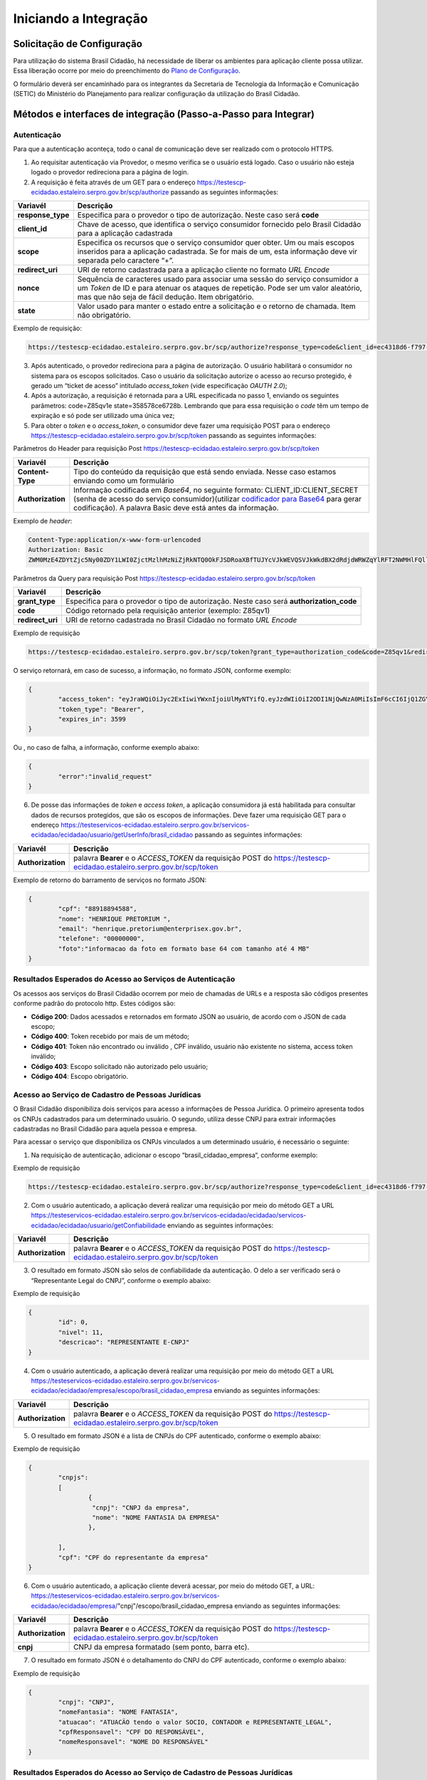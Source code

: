﻿Iniciando a Integração
=====================

Solicitação de Configuração
+++++++++++++++++++++++++++

Para utilização do sistema Brasil Cidadão, há necessidade de liberar os ambientes para aplicação cliente possa utilizar. Essa liberação ocorre por meio do preenchimento do `Plano de Configuração`_.

O formulário deverá ser encaminhado para os integrantes da Secretaria de Tecnologia da Informação e Comunicação (SETIC) do Ministério do Planejamento para realizar configuração da utilização do Brasil Cidadão.

Métodos e interfaces de integração (Passo-a-Passo para Integrar)
+++++++++++++++++++++++++++++++++++++++++++++++++++++++++++++++

Autenticação
------------

Para que a autenticação aconteça, todo o canal de comunicação deve ser realizado com o protocolo HTTPS.

1. Ao requisitar autenticação via Provedor, o mesmo verifica se o usuário está logado. Caso o usuário não esteja logado o provedor redireciona para a página de login.

2. A requisição é feita através de um GET para o endereço https://testescp-ecidadao.estaleiro.serpro.gov.br/scp/authorize passando as seguintes informações:

=================  ======================================================================
**Variavél**  	   **Descrição**
-----------------  ----------------------------------------------------------------------
**response_type**  Especifica para o provedor o tipo de autorização. Neste caso será **code**
**client_id**      Chave de acesso, que identifica o serviço consumidor fornecido pelo Brasil Cidadão para a aplicação cadastrada
**scope**          Especifica os recursos que o serviço consumidor quer obter. Um ou mais escopos inseridos para a aplicação cadastrada. Se for mais de um, esta informação deve vir separada pelo caractere “+”.
**redirect_uri**   URI de retorno cadastrada para a aplicação cliente no formato *URL Encode*
**nonce**          Sequência de caracteres usado para associar uma sessão do serviço consumidor a um *Token* de ID e para atenuar os ataques de repetição. Pode ser um valor aleatório, mas que não seja de fácil dedução. Item obrigatório.
**state**          Valor usado para manter o estado entre a solicitação e o retorno de chamada. Item não obrigatório. 
=================  ======================================================================

Exemplo de requisição:

.. code-block:: console

	https://testescp-ecidadao.estaleiro.serpro.gov.br/scp/authorize?response_type=code&client_id=ec4318d6-f797-4d65-b4f7-39a33bf4d544&scope=openid+brasil_cidadao&redirect_uri=http://appcliente.com.br/phpcliente/loginecidadao.Php&nonce=3ed8657fd74c&state=358578ce6728b

3. Após autenticado, o provedor redireciona para a página de autorização. O usuário habilitará o consumidor no sistema para os escopos solicitados. Caso o usuário da solicitação autorize o acesso ao recurso protegido, é gerado um “ticket de acesso” intitulado *access_token* (vide especificação *OAUTH 2.0*);

4. Após a autorização, a requisição é retornada para a URL especificada no passo 1, enviando os seguintes parâmetros: code=Z85qv1e state=358578ce6728b. Lembrando que para essa requisição o *code* têm um tempo de expiração e só pode ser utilizado uma única vez;

5. Para obter o *token* e o *access_token*, o consumidor deve fazer uma requisição POST para o endereço https://testescp-ecidadao.estaleiro.serpro.gov.br/scp/token passando as seguintes informações:

Parâmetros do Header para requisição Post https://testescp-ecidadao.estaleiro.serpro.gov.br/scp/token

=================  ======================================================================
**Variavél**  	   **Descrição**
-----------------  ----------------------------------------------------------------------
**Content-Type**   Tipo do conteúdo da requisição que está sendo enviada. Nesse caso estamos enviando como um formulário
**Authorization**  Informação codificada em *Base64*, no seguinte formato: CLIENT_ID:CLIENT_SECRET (senha de acesso do serviço consumidor)(utilizar `codificador para Base64`_ |site externo|  para gerar codificação). A palavra Basic deve está antes da informação. 
=================  ======================================================================
	
Exemplo de *header*:

.. code-block:: console

	Content-Type:application/x-www-form-urlencoded
	Authorization: Basic											
	ZWM0MzE4ZDYtZjc5Ny00ZDY1LWI0ZjctMzlhMzNiZjRkNTQ0OkFJSDRoaXBfTUJYcVJkWEVQSVJkWkdBX2dRdjdWRWZqYlRFT2NWMHlFQll4aE1iYUJzS0xwSzRzdUVkSU5FcS1kNzlyYWpaZ3I0SGJu VUM2WlRXV1lJOA==

Parâmetros da Query para requisição Post https://testescp-ecidadao.estaleiro.serpro.gov.br/scp/token
	
=================  ======================================================================
**Variavél**  	   **Descrição**
-----------------  ----------------------------------------------------------------------
**grant_type**     Especifica para o provedor o tipo de autorização. Neste caso será **authorization_code**
**code**           Código retornado pela requisição anterior (exemplo: Z85qv1)
**redirect_uri**   URI de retorno cadastrada no Brasil Cidadão no formato *URL Encode*
=================  ======================================================================

Exemplo de requisição

.. code-block:: console

	https://testescp-ecidadao.estaleiro.serpro.gov.br/scp/token?grant_type=authorization_code&code=Z85qv1&redirect_uri=http://appcliente.com.br/phpcliente/loginecidadao.Php	

O serviço retornará, em caso de sucesso, a informação, no formato JSON, conforme exemplo:

.. code-block:: JSON

	{ 
		"access_token": "eyJraWQiOiJyc2ExIiwiYWxnIjoiUlMyNTYifQ.eyJzdWIiOiI2ODI1NjQwNzA0MiIsImF6cCI6IjQ1ZGYzZWJjLTkwZjItNDMwMy1iMmQyLWUwY2ZiZjhkOWEwZCIsInNjb3BlIjpbXSwibmFtZSI6InRlc3RlIGVtcHJlc2EgaW5tZXRybyIsImlzcyI6Imh0dHBzOlwvXC90ZXN0ZXNjcC1lY2lkYWRhby5lc3RhbGVpcm8uc2VycHJvLmdvdi5iclwvc2NwXC8iLCJleHAiOjE1NTA2MTQ0NDIsImlhdCI6MTU1MDYxMDg0MiwiYXV0aF9mYWN0b3IiOiJDUEZfU0VOSEEiLCJqdGkiOiJhMGJlYmM1Mi1hYWQ5LTRlNzktYWEzNC03YTUzMWU0ZmE4ZDUifQ.dM-lUCSUU2vvWJruR9pMuUTf3_0qMo2JQFCccthn0dfc6cyUG-e_Vdl7t1j4bxrXk2IKx_8oEMk9c9csDzLxVx7HIy3mKp9pA2VmRGGU5FD3pUrAqkOgwGns0s9P0eCCIQKd_ylyUisPJwRroow7g72ldrCxm8BJneG4MX5soWHiiMfnu0IWSBiKQuQJ7fRfkJJC6Cxveq4AtZJ4mID3tPK496rFMFsY1RytsI-ed_Q_dGj6XxiEQpAlHiLCgxynrhIVMOyjU20h8FOWGWxE3rtr14Dl1fl6rvXp8wl5BJGurinj2kZjfe_HI1TJR0ykR84YibMM34DqJ93hseJLNw", 
		"token_type": "Bearer", 
		"expires_in": 3599 
	} 

Ou , no caso de falha, a informação, conforme exemplo abaixo:

.. code-block:: JSON

	{
		"error":"invalid_request"
	}

6. De posse das informações de *token* e *access token*, a aplicação consumidora já está habilitada para consultar dados de recursos protegidos, que são os escopos de informações. Deve fazer uma requisição GET para o endereço https://testeservicos-ecidadao.estaleiro.serpro.gov.br/servicos-ecidadao/ecidadao/usuario/getUserInfo/brasil_cidadao passando as seguintes informações:

=================  ======================================================================
**Variavél**  	   **Descrição**
-----------------  ----------------------------------------------------------------------
**Authorization**  palavra **Bearer** e o *ACCESS_TOKEN* da requisição POST do https://testescp-ecidadao.estaleiro.serpro.gov.br/scp/token
=================  ======================================================================

Exemplo de retorno do barramento de serviços no formato JSON:

.. code-block:: JSON

	{
		"cpf": "88918894588",
		"nome": "HENRIQUE PRETORIUM ",
		"email": "henrique.pretorium@enterprisex.gov.br",
		"telefone": "00000000",
		"foto":"informacao da foto em formato base 64 com tamanho até 4 MB"
	}

Resultados Esperados do Acesso ao Serviços de Autenticação	
----------------------------------------------------------

Os acessos aos serviços do Brasil Cidadão ocorrem por meio de chamadas de URLs e a resposta são códigos presentes conforme padrão do protocolo http. Estes códigos são:

- **Código 200**: Dados acessados e retornados em formato JSON ao usuário, de acordo com o JSON de cada escopo;
- **Código 400**: Token recebido por mais de um método;
- **Código 401**: Token não encontrado ou inválido , CPF inválido, usuário não existente no sistema, access token inválido;
- **Código 403**: Escopo solicitado não autorizado pelo usuário;
- **Código 404**: Escopo obrigatório.

Acesso ao Serviço de Cadastro de Pessoas Jurídicas
--------------------------------------------------

O Brasil Cidadão disponibiliza dois serviços para acesso a informações de Pessoa Jurídica. O primeiro apresenta todos os CNPJs cadastrados para um determinado usuário. O segundo, utiliza desse CNPJ para extrair informações cadastradas no Brasil Cidadão para aquela pessoa e empresa.

Para acessar o serviço que disponibiliza os CNPJs vinculados a um determinado usuário, é necessário o seguinte:

1. Na requisição de autenticação, adicionar o escopo “brasil_cidadao_empresa“, conforme exemplo:

Exemplo de requisição

.. code-block:: console

	https://testescp-ecidadao.estaleiro.serpro.gov.br/scp/authorize?response_type=code&client_id=ec4318d6-f797-4d65-b4f7-39a33bf4d544&scope=openid+brasil_cidadao+brasil_cidadao_empresa&redirect_uri=http://appcliente.com.br/phpcliente/loginecidadao.Php&nonce=3ed8657fd74c&state=358578ce6728b

2. Com o usuário autenticado, a aplicação deverá realizar uma requisição por meio do método GET a URL https://testeservicos-ecidadao.estaleiro.serpro.gov.br/servicos-ecidadao/ecidadao/servicos-ecidadao/ecidadao/usuario/getConfiabilidade enviando as seguintes informações:

=================  ======================================================================
**Variavél**  	   **Descrição**
-----------------  ----------------------------------------------------------------------
**Authorization**  palavra **Bearer** e o *ACCESS_TOKEN* da requisição POST do https://testescp-ecidadao.estaleiro.serpro.gov.br/scp/token
=================  ======================================================================

3. O resultado em formato JSON são selos de confiabilidade da autenticação. O delo a ser verificado será o “Representante Legal do CNPJ”, conforme o exemplo abaixo:

Exemplo de requisição

.. code-block:: JSON
	
	{
		"id": 0,
		"nivel": 11,
		"descricao": "REPRESENTANTE E-CNPJ"
	}

4. Com o usuário autenticado, a aplicação deverá realizar uma requisição por meio do método GET a URL https://testeservicos-ecidadao.estaleiro.serpro.gov.br/servicos-ecidadao/ecidadao/empresa/escopo/brasil_cidadao_empresa enviando as seguintes informações:

=================  ======================================================================
**Variavél**  	   **Descrição**
-----------------  ----------------------------------------------------------------------
**Authorization**  palavra **Bearer** e o *ACCESS_TOKEN* da requisição POST do https://testescp-ecidadao.estaleiro.serpro.gov.br/scp/token
=================  ======================================================================

5. O resultado em formato JSON é a lista de CNPJs do CPF autenticado, conforme o exemplo abaixo:

Exemplo de requisição

.. code-block:: JSON

	{
		"cnpjs":
		[
			{
			 "cnpj": "CNPJ da empresa",
			 "nome": "NOME FANTASIA DA EMPRESA"
			},
			
		],
		"cpf": "CPF do representante da empresa"
	}

6. Com o usuário autenticado, a aplicação cliente deverá acessar, por meio do método GET, a URL: https://testeservicos-ecidadao.estaleiro.serpro.gov.br/servicos-ecidadao/ecidadao/empresa/"cnpj"/escopo/brasil_cidadao_empresa enviando as seguintes informações:

=================  ======================================================================
**Variavél**  	   **Descrição**
-----------------  ----------------------------------------------------------------------
**Authorization**  palavra **Bearer** e o *ACCESS_TOKEN* da requisição POST do https://testescp-ecidadao.estaleiro.serpro.gov.br/scp/token
**cnpj**           CNPJ da empresa formatado (sem ponto, barra etc).
=================  ======================================================================

7. O resultado em formato JSON é o detalhamento do CNPJ do CPF autenticado, conforme o exemplo abaixo:

Exemplo de requisição

.. code-block:: JSON

	{
		"cnpj": "CNPJ", 
		"nomeFantasia": "NOME FANTASIA",
		"atuacao": "ATUACÃO tendo o valor SOCIO, CONTADOR e REPRESENTANTE_LEGAL",
		"cpfResponsavel": "CPF DO RESPONSÁVEL",
		"nomeResponsavel": "NOME DO RESPONSÁVEL"
	}

Resultados Esperados do Acesso ao Serviço de Cadastro de Pessoas Jurídicas
--------------------------------------------------------------------------

Os acessos aos serviços do Brasil Cidadão ocorrem por meio de chamadas de URLs e a resposta são códigos presentes conforme padrão do protocolo http. Estes códigos são:

- **Código 200**: Dados acessados e retornados em formato JSON ao usuário, de acordo com o JSON de cada escopo;
- **Código 400**: Token recebido por mais de um método;
- **Código 401**: Token não encontrado ou inválido , CNPJ inválido, usuário não existente no sistema, access token inválido;
- **Código 403**: Escopo solicitado não autorizado pelo usuário;
- **Código 404**: Escopo obrigatório.

Acesso ao Serviço de Confiabilidade Cadastral (Selos)
-----------------------------------------------------

Para acessar o serviço de consulta de empresas é necessário:

1. Com usuário autenticado, deverá acessar, por meio do método GET, a URL: https://testeservicos-ecidadao.estaleiro.serpro.gov.br/servicos-ecidadao/ecidadao/usuario/getConfiabilidade;

Parâmetros do Header para requisição GET "https://testeservicos-ecidadao.estaleiro.serpro.gov.br/servicos-ecidadao/ecidadao/usuario/getConfiabilidade"

=================  ======================================================================
**Variavél**  	   **Descrição**
-----------------  ----------------------------------------------------------------------
**Authorization**  palavra **Bearer** e o *ACCESS_TOKEN* da requisição POST do https://testescp-ecidadao.estaleiro.serpro.gov.br/scp/token
=================  ======================================================================

2. A resposta em caso de sucesso retorna sempre um *array* de objetos JSON no seguinte formato:

.. code-block:: JSON

	{
		"id" : "Número do selo cadastrado no Login Único",
		"nivel" : "Escala do nível presente no conceito do Login Único",
		"descricao" : "nome do selo cadastrado no Login Único"
	}
	
	
Resultados Esperados do Acesso ao Serviço de Confiabilidade Cadastral (Selos)
-----------------------------------------------------------------------------

Os selos existentes no Brasil Cidadão são:

.. code-block:: JSON

	[
		{
			"id": 0,
			"nivel": 2,
			"descricao": "Institucional (Servidor Público)" 
		},
		{
			"id": 0,
			"nivel": 1,
			"descricao": "Conformidade"
		},
		{
			"id": 0,
			"nivel": 4,
			"descricao": "Biometria"
		},
		{
			"id": 0,
			"nivel": 5,
			"descricao": "Certificado Digital" 
		},	
		{	
			"id": 0,
			"nivel": 3,
			"descricao": "Convalidação (Módulo Balcão)" 
		},
		{
			"id": 0,
			"nivel": 10,
			"descricao": "DNI"
		},
		{
			"id": 0,
			"nivel": 11,
			"descricao": "REPRESENTANTE E-CNPJ"
		}
	]

	


.. |site externo| image:: _images/site-ext.gif
.. _`codificador para Base64`: https://www.base64decode.org/
.. _`Plano de Configuração`: arquivos/plano-configuracao-brasil-cidadao-v9.doc
